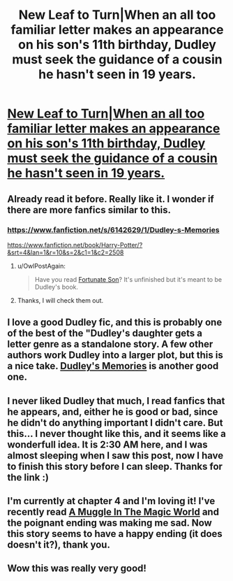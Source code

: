 #+TITLE: New Leaf to Turn|When an all too familiar letter makes an appearance on his son's 11th birthday, Dudley must seek the guidance of a cousin he hasn't seen in 19 years.

* [[https://www.fanfiction.net/s/5980337/1/New-Leaf-to-Turn][New Leaf to Turn|When an all too familiar letter makes an appearance on his son's 11th birthday, Dudley must seek the guidance of a cousin he hasn't seen in 19 years.]]
:PROPERTIES:
:Author: addicted_to_reddit_
:Score: 15
:DateUnix: 1390874839.0
:DateShort: 2014-Jan-28
:END:

** Already read it before. Really like it. I wonder if there are more fanfics similar to this.
:PROPERTIES:
:Author: CoffeeGuy2013
:Score: 3
:DateUnix: 1390886381.0
:DateShort: 2014-Jan-28
:END:

*** [[https://www.fanfiction.net/s/6142629/1/Dudley-s-Memories]]

[[https://www.fanfiction.net/book/Harry-Potter/?&srt=4&lan=1&r=10&s=2&c1=1&c2=2508]]
:PROPERTIES:
:Score: 3
:DateUnix: 1390904456.0
:DateShort: 2014-Jan-28
:END:

**** u/OwlPostAgain:
#+begin_quote
  Have you read [[https://www.fanfiction.net/s/6486190/1/Fortunate-Son][Fortunate Son]]? It's unfinished but it's meant to be Dudley's book.
#+end_quote
:PROPERTIES:
:Author: OwlPostAgain
:Score: 3
:DateUnix: 1390943047.0
:DateShort: 2014-Jan-29
:END:


**** Thanks, I will check them out.
:PROPERTIES:
:Author: CoffeeGuy2013
:Score: 2
:DateUnix: 1390956311.0
:DateShort: 2014-Jan-29
:END:


** I love a good Dudley fic, and this is probably one of the best of the "Dudley's daughter gets a letter genre as a standalone story. A few other authors work Dudley into a larger plot, but this is a nice take. [[https://www.fanfiction.net/s/6142629/1/Dudley-s-Memories][Dudley's Memories]] is another good one.
:PROPERTIES:
:Author: OwlPostAgain
:Score: 4
:DateUnix: 1390942926.0
:DateShort: 2014-Jan-29
:END:


** I never liked Dudley that much, I read fanfics that he appears, and, either he is good or bad, since he didn't do anything important I didn't care. But this... I never thought like this, and it seems like a wonderfull idea. It is 2:30 AM here, and I was almost sleeping when I saw this post, now I have to finish this story before I can sleep. Thanks for the link :)
:PROPERTIES:
:Author: LokiSparda
:Score: 3
:DateUnix: 1390891857.0
:DateShort: 2014-Jan-28
:END:


** I'm currently at chapter 4 and I'm loving it! I've recently read [[https://www.fanfiction.net/s/2053712/1/][A Muggle In The Magic World]] and the poignant ending was making me sad. Now this story seems to have a happy ending (it does doesn't it?), thank you.
:PROPERTIES:
:Author: beige_88
:Score: 3
:DateUnix: 1390894482.0
:DateShort: 2014-Jan-28
:END:


** Wow this was really very good!
:PROPERTIES:
:Author: L-ily
:Score: 2
:DateUnix: 1390966885.0
:DateShort: 2014-Jan-29
:END:
